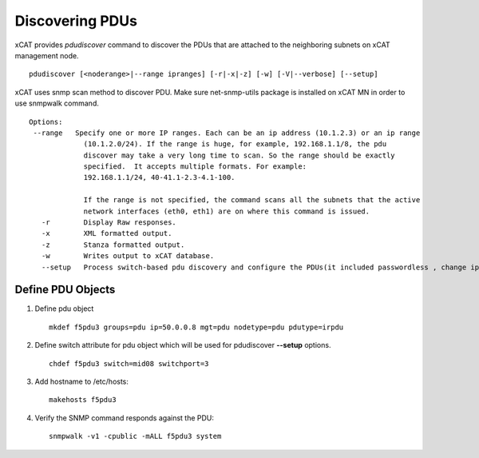 Discovering PDUs
================

xCAT provides `pdudiscover` command to discover the PDUs that are attached to the neighboring subnets on xCAT management node. ::

    pdudiscover [<noderange>|--range ipranges] [-r|-x|-z] [-w] [-V|--verbose] [--setup]

xCAT uses snmp scan method to discover PDU.  Make sure net-snmp-utils package is installed on xCAT MN in order to use snmpwalk command. ::

    Options:
     --range   Specify one or more IP ranges. Each can be an ip address (10.1.2.3) or an ip range
                 (10.1.2.0/24). If the range is huge, for example, 192.168.1.1/8, the pdu
                 discover may take a very long time to scan. So the range should be exactly
                 specified.  It accepts multiple formats. For example:
                 192.168.1.1/24, 40-41.1-2.3-4.1-100.

                 If the range is not specified, the command scans all the subnets that the active
                 network interfaces (eth0, eth1) are on where this command is issued.
       -r        Display Raw responses.
       -x        XML formatted output.
       -z        Stanza formatted output.
       -w        Writes output to xCAT database.
       --setup   Process switch-based pdu discovery and configure the PDUs(it included passwordless , change ip address from dhcp to static and snmp configuration). It required predefined PDU node definition with switch name and switch port attributes for mapping. (Notes: only support for crpdu for now for this options)


Define PDU Objects
------------------


#. Define pdu object ::

    mkdef f5pdu3 groups=pdu ip=50.0.0.8 mgt=pdu nodetype=pdu pdutype=irpdu

#. Define switch attribute for pdu object which will be used for pdudiscover **--setup** options. ::

    chdef f5pdu3 switch=mid08 switchport=3

#. Add hostname to /etc/hosts::

    makehosts f5pdu3

#. Verify the SNMP command responds against the PDU: ::

    snmpwalk -v1 -cpublic -mALL f5pdu3 system 


